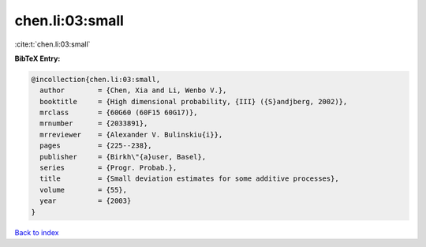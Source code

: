chen.li:03:small
================

:cite:t:`chen.li:03:small`

**BibTeX Entry:**

.. code-block:: bibtex

   @incollection{chen.li:03:small,
     author        = {Chen, Xia and Li, Wenbo V.},
     booktitle     = {High dimensional probability, {III} ({S}andjberg, 2002)},
     mrclass       = {60G60 (60F15 60G17)},
     mrnumber      = {2033891},
     mrreviewer    = {Alexander V. Bulinskiu{i}},
     pages         = {225--238},
     publisher     = {Birkh\"{a}user, Basel},
     series        = {Progr. Probab.},
     title         = {Small deviation estimates for some additive processes},
     volume        = {55},
     year          = {2003}
   }

`Back to index <../By-Cite-Keys.html>`_
